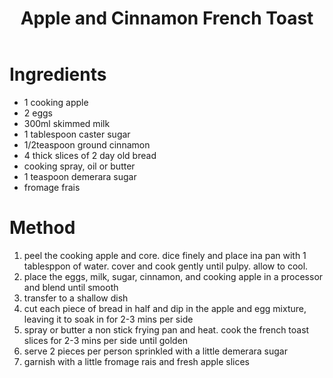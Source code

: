 #+TITLE: Apple and Cinnamon French Toast
#+ROAM_TAGS: @recipe @dessert

* Ingredients

- 1 cooking apple
- 2 eggs
- 300ml skimmed milk
- 1 tablespoon caster sugar
- 1/2teaspoon ground cinnamon
- 4 thick slices of 2 day old bread
- cooking spray, oil or butter
- 1 teaspoon demerara sugar
- fromage frais

* Method

1. peel the cooking apple and core. dice finely and place ina pan with 1 tablesppon of water. cover and cook gently until pulpy. allow to cool.
2. place the eggs, milk, sugar, cinnamon, and cooking apple in a processor and blend until smooth
3. transfer to a shallow dish
4. cut each piece of bread in half and dip in the apple and egg mixture, leaving it to soak in for 2-3 mins per side
5. spray or butter a non stick frying pan and heat. cook the french toast slices for 2-3 mins per side until golden
6. serve 2 pieces per person sprinkled with a little demerara sugar
7. garnish with a little fromage rais and fresh apple slices

